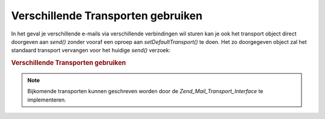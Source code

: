 .. _zend.mail.different-transports:

Verschillende Transporten gebruiken
===================================

In het geval je verschillende e-mails via verschillende verbindingen wil sturen kan je ook het transport object
direct doorgeven aan *send()* zonder vooraf een oproep aan *setDefaultTransport()* te doen. Het zo doorgegeven
object zal het standaard transport vervangen voor het huidige *send()* verzoek:

.. rubric:: Verschillende Transporten gebruiken

.. code-block:: php
   :linenos:

   <?php
   require_once 'Zend/Mail.php';
   $mail = new Zend_Mail();
   // bericht maken...
   require_once 'Zend/Mail/Transport/Smtp.php';
   $tr1 = new Zend_Mail_Transport_Smtp('server@example.com');
   $tr1 = new Zend_Mail_Transport_Smtp('other_server@example.com');
   $mail->send($tr1);
   $mail->send($tr2);
   $mail->send();  // standaard transport weer gebruiken
   ?>
.. note::

   Bijkomende transporten kunnen geschreven worden door de *Zend_Mail_Transport_Interface* te implementeren.


